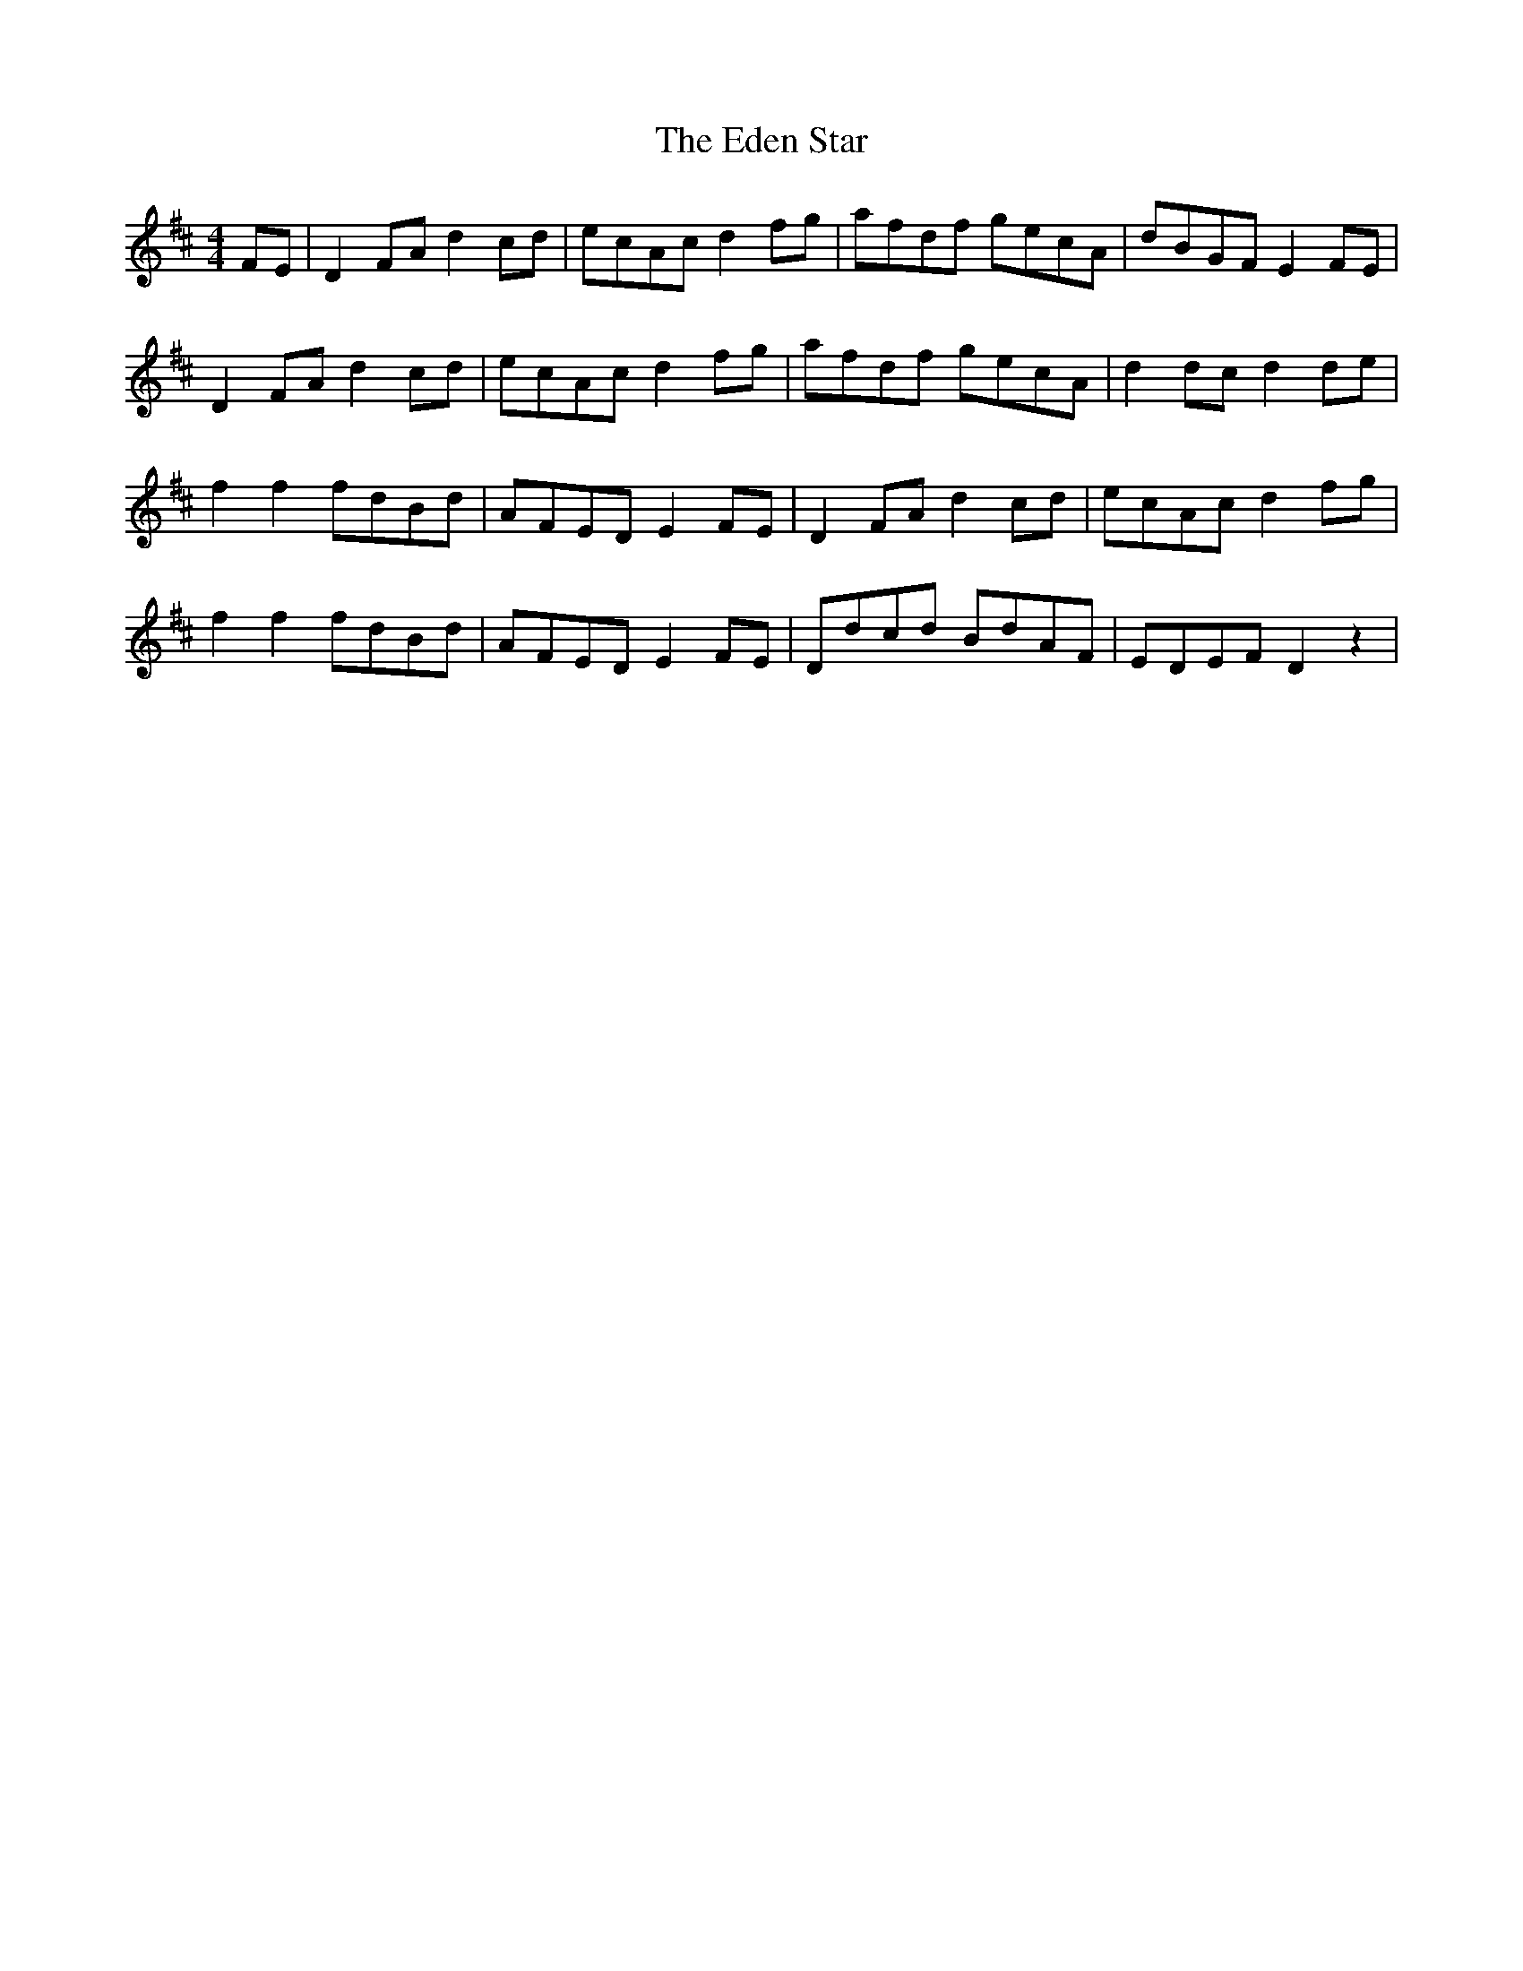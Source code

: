 X: 11546
T: Eden Star, The
R: reel
M: 4/4
K: Dmajor
FE|D2FA d2cd|ecAc d2fg|afdf gecA|dBGF E2FE|
D2FA d2cd|ecAc d2fg|afdf gecA|d2dc d2de|
f2f2 fdBd|AFED E2FE|D2FA d2cd|ecAc d2fg|
f2f2 fdBd|AFED E2FE|Ddcd BdAF|EDEF D2z2|

